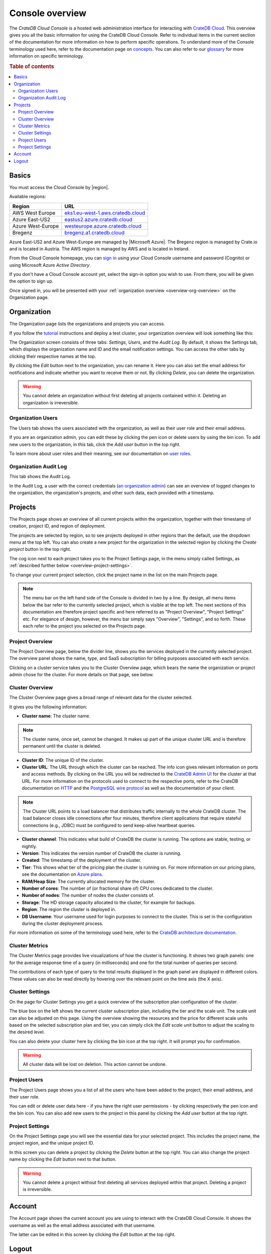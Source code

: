 .. _overview:

================
Console overview
================

The *CrateDB Cloud Console* is a hosted web administration interface for
interacting with `CrateDB Cloud`_. This overview gives you all the basic
information for using the CrateDB Cloud Console. Refer to individual items in
the current section of the documentation for more information on how to perform
specific operations. To understand more of the Console terminology used here,
refer to the documentation page on `concepts`_. You can also refer to our
`glossary`_ for more information on specific terminology.

.. rubric:: Table of contents

.. contents::
   :local:


.. _overview-basics:

Basics
======

.. image:: _assets/img/start.png

You must access the Cloud Console by |region|.

Available regions:

+-------------------+-------------------------------------+
| Region            | URL                                 |
+===================+=====================================+
| AWS West Europe   | `eks1.eu-west-1.aws.cratedb.cloud`_ |
+-------------------+-------------------------------------+
| Azure East-US2    | `eastus2.azure.cratedb.cloud`_      |
+-------------------+-------------------------------------+
| Azure West-Europe | `westeurope.azure.cratedb.cloud`_   |
+-------------------+-------------------------------------+
| Bregenz           | `bregenz.a1.cratedb.cloud`_         |
+-------------------+-------------------------------------+

Azure East-US2 and Azure West-Europe are managed by |Microsoft Azure|. The
Bregenz region is managed by Crate.io and is located in Austria. The AWS region
is managed by AWS and is located in Ireland.

From the Cloud Console homepage, you can `sign in`_ using your Cloud Console
username and password (Cognito) or using Microsoft Azure *Active Directory*.

If you don't have a Cloud Console account yet, select the sign-in option you
wish to use. From there, you will be given the option to sign up.

Once signed in, you will be presented with your :ref:`organization overview
<overview-org-overview>` on the Organization page.


.. _overview-org-overview:

Organization
============

The Organization page lists the organizations and projects you can access.

If you follow the `tutorial`_ instructions and deploy a test cluster,
your organization overview will look something like this:

.. image:: _assets/img/organization-overview.png

The Organization screen consists of three tabs: *Settings*, *Users*, and the
*Audit Log*. By default, it shows the Settings tab, which displays the
organization name and ID and the email notification settings. You can access
the other tabs by clicking their respective names at the top.

By clicking the *Edit* button next to the organization, you can rename it. Here
you can also set the email address for notifications and indicate whether you
want to receive them or not. By clicking *Delete*, you can delete the
organization.

.. warning::

    You cannot delete an organization without first deleting all projects
    contained within it. Deleting an organization is irreversible.


Organization Users
------------------

The Users tab shows the users associated with the organization, as well as
their user role and their email address.

.. image:: _assets/img/organization-users.png

If you are an organization admin, you can edit these by clicking the pen icon
or delete users by using the bin icon. To add new users to the organization, in
this tab, click the *Add user* button in the top right.

To learn more about user roles and their meaning, see our documentation on
`user roles`_.


Organization Audit Log
----------------------

This tab shows the Audit Log.

.. image:: _assets/img/organization-audit-log.png

In the Audit Log, a user with the correct credentials (`an organization
admin`_) can see an overview of logged changes to the organization, the
organization's projects, and other such data, each provided with a timestamp.


.. _overview-projects:

Projects
========

The Projects page shows an overview of all current projects within the
organization, together with their timestamp of creation, project ID, and region
of deployment.

.. image:: _assets/img/projects.png

The projects are selected by region, so to see projects deployed
in other regions than the default, use the dropdown menu at the top left. You
can also create a new project for the organization in the selected region by
clicking the *Create project* button in the top right.

The cog icon next to each project takes you to the Project Settings page, in
the menu simply called Settings, as :ref:`described further below
<overview-project-settings>`.

To change your current project selection, click the project name in the list on
the main Projects page.

.. NOTE::

    The menu bar on the left hand side of the Console is divided in two by a
    line. By design, all menu items below the bar refer to the currently
    selected project, which is visible at the top left. The next sections of
    this documentation are therefore project specific and here referred to as
    "Project Overview", "Project Settings" etc. For elegance of design,
    however, the menu bar simply says "Overview", "Settings", and so forth.
    These each refer to the project you selected on the Projects page.


.. _overview-projects-overview:

Project Overview
----------------

The Project Overview page, below the divider line, shows you the services
deployed in the currently selected project. The overview panel shows the name,
type, and SaaS subscription for billing purposes associated with each service.

.. image:: _assets/img/project-overview.png

Clicking on a cluster service takes you to the Cluster Overview page, which
bears the name the organization or project admin chose for the cluster. For
more details on that page, see below.


.. _overview-cluster-overview:

Cluster Overview
----------------

The Cluster Overview page gives a broad range of relevant data for the cluster
selected.

.. image:: _assets/img/cluster-overview.png

It gives you the following information:

* **Cluster name**: The cluster name.

.. NOTE::

    The cluster name, once set, cannot be changed. It makes up part of the
    unique cluster URL and is therefore permanent until the cluster is deleted.

* **Cluster ID**: The unique ID of the cluster.

* **Cluster URL**: The URL through which the cluster can be reached. The info
  icon gives relevant information on ports and access methods. By clicking on
  the URL you will be redirected to the `CrateDB Admin UI`_ for the cluster at
  that URL. For more information on the protocols used to connect to the
  respective ports, refer to the CrateDB documentation on `HTTP`_ and the
  `PostgreSQL wire protocol`_ as well as the documentation of your client.

.. NOTE::

    The Cluster URL points to a load balancer that distributes traffic
    internally to the whole CrateDB cluster. The load balancer closes idle
    connections after four minutes, therefore client applications that require
    stateful connections (e.g., JDBC) must be configured to send keep-alive
    heartbeat queries.

* **Cluster channel**: This indicates what build of CrateDB the cluster is
  running. The options are stable, testing, or nightly.

* **Version**: This indicates the version number of CrateDB the cluster is
  running.

* **Created**: The timestamp of the deployment of the cluster.

* **Tier**: This shows what tier of the pricing plan the cluster is running on.
  For more information on our pricing plans, see the documentation on `Azure
  plans`_.

* **RAM/Heap Size**: The currently allocated memory for the cluster.

* **Number of cores**: The number of (or fractional share of) CPU cores
  dedicated to the cluster.

* **Number of nodes**: The number of nodes the cluster consists of.

* **Storage**: The HD storage capacity allocated to the cluster, for example
  for backups.

* **Region**: The region the cluster is deployed in.

* **DB Username**: Your username used for login purposes to connect to the
  cluster. This is set in the configuration during the cluster deployment
  process.

For more information on some of the terminology used here, refer to the
`CrateDB architecture documentation`_.


.. _overview-cluster-metrics:

Cluster Metrics
---------------

The Cluster Metrics page provides live visualizations of how the cluster is
functioning. It shows two graph panels: one for the average response time of a
query (in milliseconds) and one for the total number of queries per second.

.. image:: _assets/img/cluster-metrics.png

The contributions of each type of query to the total results displayed in the
graph panel are displayed in different colors. These values can also be read
directly by hovering over the relevant point on the time axis (the X axis).


.. _overview-cluster-settings:

Cluster Settings
----------------

On the page for Cluster Settings you get a quick overview of the subscription
plan configuration of the cluster.

.. image:: _assets/img/cluster-settings.png

The blue box on the left shows the current cluster subscription plan, including
the tier and the scale unit. The scale unit can also be adjusted on this page.
Using the overview showing the resources and the price for different scale
units based on the selected subscription plan and tier, you can simply click
the *Edit scale unit* button to adjust the scaling to the desired level.

You can also delete your cluster here by clicking the bin icon at the top
right. It will prompt you for confirmation.

.. WARNING::

    All cluster data will be lost on deletion. This action cannot be undone.


.. _overview-project-users:

Project Users
-------------

The Project Users page shows you a list of all the users who have been added to
the project, their email address, and their user role.

.. image:: _assets/img/project-users.png

You can edit or delete user data here - if you have the right user permissions
- by clicking respectively the pen icon and the bin icon. You can also add new
users to the project in this panel by clicking the *Add user* button at the top
right.


.. _overview-project-settings:

Project Settings
----------------

On the Project Settings page you will see the essential data for your selected
project. This includes the project name, the project region, and the unique
project ID.

.. image:: _assets/img/project-settings.png

In this screen you can delete a project by clicking the *Delete*
button at the top right. You can also change the project name by clicking the
*Edit* button next to that button.

.. warning::

    You cannot delete a project without first deleting all services deployed
    within that project. Deleting a project is irreversible.


.. _overview-account:

Account
=======

The Account page shows the current account you are using to interact with the
CrateDB Cloud Console. It shows the username as well as the email address
associated with that username.

.. image:: _assets/img/account.png

The latter can be edited in this screen by clicking the *Edit* button at the
top right.


.. _overview-logout:

Logout
======

Use the Logout button to log out of your current account and leave the CrateDB
Cloud Console.


.. _an organization admin: https://crate.io/docs/cloud/reference/en/latest/user-roles.html#organization-roles
.. _Azure plans: https://crate.io/docs/cloud/reference/en/latest/azure-plans.html
.. _bregenz.a1.cratedb.cloud: https://bregenz.a1.cratedb.cloud/
.. _concepts: https://crate.io/docs/cloud/reference/en/latest/concepts.html
.. _CrateDB Admin UI: https://crate.io/docs/clients/admin-ui/
.. _CrateDB architecture documentation: https://crate.io/docs/crate/howtos/en/latest/architecture/shared-nothing.html
.. _CrateDB Cloud: https://crate.io/products/cratedb-cloud/
.. _eastus2.azure.cratedb.cloud: https://eastus2.azure.cratedb.cloud/
.. _eks1.eu-west-1.aws.cratedb.cloud: https://eks1.eu-west-1.aws.cratedb.cloud
.. _glossary: https://crate.io/docs/cloud/reference/en/latest/glossary.html
.. _HTTP: https://crate.io/docs/crate/reference/en/latest/interfaces/http.html
.. _PostgreSQL wire protocol: https://crate.io/docs/crate/reference/en/latest/interfaces/postgres.html
.. _sign in: https://crate.io/docs/cloud/tutorials/en/latest/sign-up.html
.. _tutorial: https://crate.io/docs/cloud/tutorials/en/latest/getting-started/index.html
.. _user roles: https://crate.io/docs/cloud/reference/en/latest/user-roles.html
.. _westeurope.azure.cratedb.cloud: https://westeurope.azure.cratedb.cloud/
.. |Microsoft Azure| raw:: html

    <a href="https://azure.microsoft.com/" target="_blank">Microsoft Azure</a>
.. |region| raw:: html

    <a href="https://azure.microsoft.com/en-us/global-infrastructure/regions/" target="_blank">region</a>